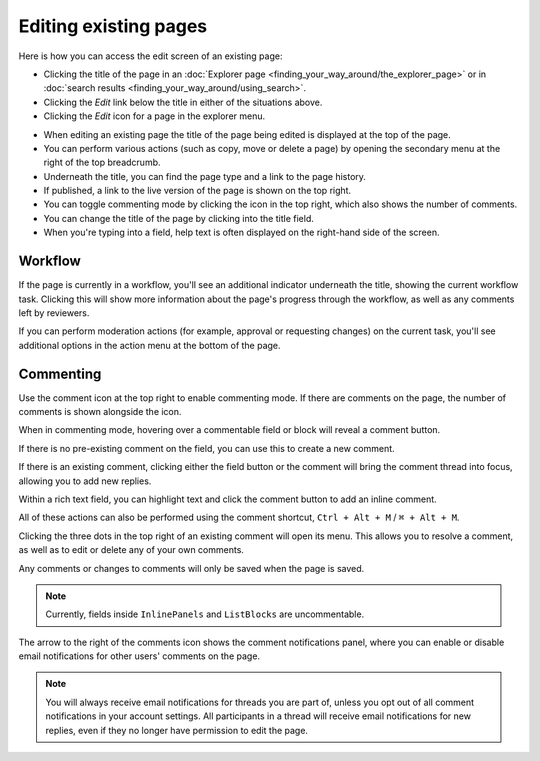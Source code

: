 Editing existing pages
~~~~~~~~~~~~~~~~~~~~~~

Here is how you can access the edit screen of an existing page:

* Clicking the title of the page in an :doc:`Explorer page <finding_your_way_around/the_explorer_page>` or in :doc:`search results <finding_your_way_around/using_search>`.
* Clicking the *Edit* link below the title in either of the situations above.
* Clicking the *Edit* icon for a page in the explorer menu.

.. image:: ../_static/images/screen12_edit_screen_overview.png

* When editing an existing page the title of the page being edited is displayed at the top of the page.
* You can perform various actions (such as copy, move or delete a page) by opening the secondary menu at the right of the top breadcrumb.
* Underneath the title, you can find the page type and a link to the page history.
* If published, a link to the live version of the page is shown on the top right.
* You can toggle commenting mode by clicking the icon in the top right, which also shows the number of comments.
* You can change the title of the page by clicking into the title field.
* When you're typing into a field, help text is often displayed on the right-hand side of the screen.


Workflow
_________

If the page is currently in a workflow, you'll see an additional indicator underneath the title, showing the current workflow task. Clicking this will
show more information about the page's progress through the workflow, as well as any comments left by reviewers.

.. image:: ../_static/images/screen12.5_edit_screen_in_moderation.png

If you can perform moderation actions (for example, approval or requesting changes) on the current task, you'll see additional options in the
action menu at the bottom of the page.

.. _commenting:

Commenting
__________

Use the comment icon at the top right to enable commenting mode. If there are comments on the page, the number
of comments is shown alongside the icon.

When in commenting mode, hovering over a commentable field or block will reveal a comment button.

.. image:: ../_static/images/screen49_new_comment_icon.png

If there is no pre-existing comment on the field, you can use this to create a new comment.

.. image:: ../_static/images/screen52_new_comment.png

If there is an existing comment, clicking either the field button or the comment will bring the comment thread into focus, allowing you to
add new replies.

.. image:: ../_static/images/screen48_comment_thread.png

Within a rich text field, you can highlight text and click the comment button to add an inline comment.

.. image:: ../_static/images/screen51_draftail_comment.png

All of these actions can also be performed using the comment shortcut, ``Ctrl + Alt + M`` / ``⌘ + Alt + M``.

Clicking the three dots in the top right of an existing comment will open its menu. This allows you to
resolve a comment, as well as to edit or delete any of your own comments.

.. image:: ../_static/images/screen50_comment_menu.png

Any comments or changes to comments will only be saved when the page is saved.

.. note:: Currently, fields inside ``InlinePanels`` and ``ListBlocks`` are uncommentable.

The arrow to the right of the comments icon shows the comment notifications
panel, where you can enable or disable email notifications for other users' comments on the page.

.. image:: ../_static/images/screen53_commenting_notifications.png

.. note:: You will always receive email notifications for threads you are part of, unless you opt out of all comment notifications in your
        account settings.
        All participants in a thread will receive email notifications for new replies, even if they no longer have permission to edit the page.
